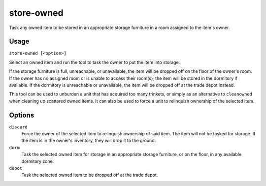 store-owned
===========

.. dfhack-tool::
    :summary: Task units to store their owned items.
    :tags: fort items buildings

Task any owned item to be stored in an appropriate storage furniture in
a room assigned to the item's owner.

Usage
-----

``store-owned [<option>]``

Select an owned item and run the tool to task the owner to put the item
into storage.

If the storage furniture is full, unreachable, or unavailable, the item
will be dropped off on the floor of the owner's room. If the owner has
no assigned room or is unable to access their room(s), the item will be
stored in the dormitory if available. If the dormitory is unreachable or
unavailable, the item will be dropped off at the trade depot instead.

This tool can be used to unburden a unit that has acquired too many
trinkets, or simply as an alternative to ``cleanowned`` when cleaning
up scattered owned items. It can also be used to force a unit to
relinquish ownership of the selected item.

Options
-------

``discard``
    Force the owner of the selected item to relinquish ownership of
    said item. The item will not be tasked for storage. If the item
    is in the owner's inventory, they will drop it to the ground.

``dorm``
    Task the selected owned item for storage in an appropriate storage
    furniture, or on the floor, in any available dormitory zone.

``depot``
    Task the selected owned item to be dropped off at the trade depot.
